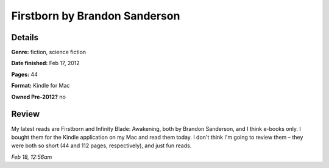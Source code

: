 Firstborn by Brandon Sanderson
==============================

Details
-------

**Genre:** fiction, science fiction

**Date finished:** Feb 17, 2012

**Pages:** 44

**Format:** Kindle for Mac

**Owned Pre-2012?** no

Review
------

My latest reads are Firstborn and Infinity Blade: Awakening, both by Brandon Sanderson, and I think e-books only. I bought them for the Kindle application on my Mac and read them today. I don't think I'm going to review them – they were both so short (44 and 112 pages, respectively), and just fun reads.

*Feb 18, 12:56am*